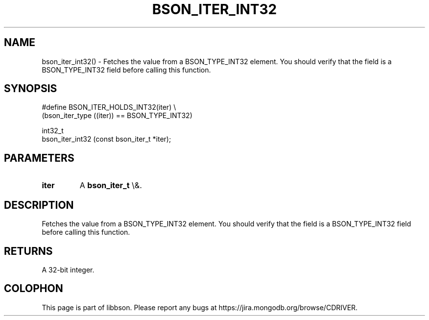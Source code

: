 .\" This manpage is Copyright (C) 2016 MongoDB, Inc.
.\" 
.\" Permission is granted to copy, distribute and/or modify this document
.\" under the terms of the GNU Free Documentation License, Version 1.3
.\" or any later version published by the Free Software Foundation;
.\" with no Invariant Sections, no Front-Cover Texts, and no Back-Cover Texts.
.\" A copy of the license is included in the section entitled "GNU
.\" Free Documentation License".
.\" 
.TH "BSON_ITER_INT32" "3" "2016\(hy01\(hy13" "libbson"
.SH NAME
bson_iter_int32() \- Fetches the value from a BSON_TYPE_INT32 element. You should verify that the field is a BSON_TYPE_INT32 field before calling this function.
.SH "SYNOPSIS"

.nf
.nf
#define BSON_ITER_HOLDS_INT32(iter) \e
   (bson_iter_type ((iter)) == BSON_TYPE_INT32)

int32_t
bson_iter_int32 (const bson_iter_t *iter);
.fi
.fi

.SH "PARAMETERS"

.TP
.B
iter
A
.B bson_iter_t
\e&.
.LP

.SH "DESCRIPTION"

Fetches the value from a BSON_TYPE_INT32 element. You should verify that the field is a BSON_TYPE_INT32 field before calling this function.

.SH "RETURNS"

A 32\(hybit integer.


.B
.SH COLOPHON
This page is part of libbson.
Please report any bugs at https://jira.mongodb.org/browse/CDRIVER.